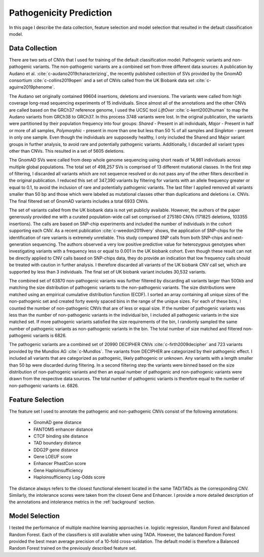 .. _pathogenicityprediction:

Pathogenicity Prediction
========================

In this page I describe the data collection, feature selection and model selection that resulted in the default classification model. 

Data Collection
---------------

There are two sets of CNVs that I used for training of the default classification model: Pathogenic variants and non-pathogenic variants. The non-pathogenic variants are a combined set from three different data sources: A publication by Audano et al. :cite:`c-audano2019characterizing`, the recently published collection of SVs provided by the GnomAD consortium :cite:`c-collins2019open` and a set of CNVs called from the UK Biobank data set :cite:`c-aguirre2019phenome`.

The Audano set originally contained 99604 insertions, deletions and inversions. The variants were called from high coverage long-read sequencing experiments of 15 individuals. Since almost all of the annotations and the other CNVs are called based on the GRCh37 reference genome, I used the UCSC tool *LiftOver* :cite:`c-kent2002human` to map the Audano variants from GRCh38 to GRCh37. In this process 3748 variants were lost. In the original publication, the variants were partitioned by their population frequency into four groups: *Shared* - Present in all individuals, *Major* - Present in half or more of all samples, *Polymorphic* - present in more than one but less than 50 \% of all samples and *Singleton* - present in only one sample. Even though the individuals are supposedly healthy, I only included the Shared and Major variant groups in further analysis, to avoid rare and potentially pathogenic variants. Additionally, I discarded all variant types other than CNVs. This resulted in a set of 5605 deletions.

The GnomAD SVs were called from deep whole genome sequencing using short reads of 14,981 individuals across multiple global populations. The total set of 498,257 SVs is comprised of 13 different mutational classes. In the first step of filtering, I discarded all variants which are not sequence resolved or do not pass any of the other filters described in the original publication. I reduced this set of 347,390 variants by filtering for variants with an allele frequency greater or equal to 0.1, to avoid the inclusion of rare and potentially pathogenic variants. The last filter I applied removed all variants smaller than 50 bp and those which were labeled as mutational classes other than duplications and deletions i.e. CNVs. The final filtered set of GnomAD variants includes a total 6933 CNVs.

The set of variants called from the UK biobank data is not yet publicly available. However, the authors of the paper generously provided me with a curated population-wide call set comprised of 275180 CNVs (171825 deletions, 103355 insertions). The calls are based on SNP-chip experiments and included the number of individuals in the cohort supporting each CNV. As a recent publication :cite:`c-weedon2019very` shows, the application of SNP-chips for the identification of rare variants is extremely unreliable. This study compared SNP calls from both SNP-chips and next-generation sequencing. The authors observed a very low positive predictive value for heterozygous genotypes when investigating variants with a frequency less or equal to 0.001 in the UK biobank cohort. Even though these result can not be directly applied to CNV calls based on SNP-chips data, they do provide an indication that low frequency calls should be treated with caution in further analysis. I therefore discarded all variants of the UK biobank CNV call set, which are supported by less than 3 individuals. The final set of UK biobank variant includes 30,532 variants.

The combined set of 63870 non-pathogenic variants was further filtered by discarding all variants larger than 500kb and matching the size distribution of pathogenic variants to the non-pathogenic variants. The size distributions were matched using an empirical cumulative distribution function (ECDF). I sorted an array containing all unique sizes of the non-pathogenic set and created forty evenly spaced bins in the range of the unique sizes. For each of these bins, I counted the number of non-pathogenic CNVs that are of less or equal size. If the number of pathogenic variants was less than the number of non-pathogenic variants in the individual bin, I included all pathogenic variants in the size matched set. If more pathogenic variants satisfied the size requirements of the bin, I randomly sampled the same number of pathogenic variants as non-pathogenic variants in the bin. The total number of size matched and filtered non-pathogenic variants is 6826.

The pathogenic variants are a combined set of 20990 DECIPHER CNVs :cite:`c-firth2009decipher` and 723 variants provided by the Mundlos AG :cite:`c-Mundlos`. The variants from DECIPHER are categorized by their pathogenic effect. I included all variants that are categorized as pathogenic, likely pathogenic or unknown. Any variants with a length smaller than 50 bp were discarded during filtering. In a second filtering step the variants were binned based on the size distribution of non-pathogenic variants and then an equal number of pathogenic and non-pathogenic variants were drawn from the respective data sources. The total number of pathogenic variants is therefore equal to the number of non-pathogenic variants i.e. 6826. 

Feature Selection
-----------------

The feature set I used to annotate the pathogenic and non-pathogenic CNVs consist of the following annotations:

	* GnomAD gene distance
	* FANTOM5 enhancer distance
	* CTCF binding site distance
	* TAD boundary distance
	* DDG2P gene distance
	* Gene LOEUF score
	* Enhancer PhastCon score
	* Gene Haploinsufficiency
	* Haploinsufficiency Log-Odds score

The distance always refers to the closest functional element located in the same TAD/TADs as the corresponding CNV. Similarly, the intolerance scores were taken from the closest Gene and Enhancer. I provide a more detailed description of the annotations and intolerance metrics in the :ref:`background` section.

Model Selection
---------------

I tested the performance of multiple machine learning approaches i.e. logistic regression, Random Forest and Balanced Random Forest. Each of the classifiers is still available when using TADA. However, the balanced Random Forest provided the best mean average precision of a 10-fold cross-validation. The default model is therefore a Balanced Random Forest trained on the previously described feature set. 


.. bibliography:: references.bib
   :style: plain
   :labelprefix: C
   :keyprefix: c-
